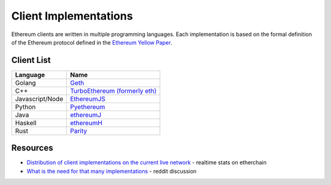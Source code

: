 ********************************************************************************
Client Implementations
********************************************************************************
Ethereum clients are written in multiple programming languages. Each implementation is based on the formal definition of the Ethereum protocol defined in the `Ethereum Yellow Paper <http://gavwood.com/paper.pdf>`_.

Client List
===============

===============         ===============
Language                 Name
===============         ===============
Golang                   `Geth <http://ethereum.github.io/go-ethereum/>`_
C++                      `TurboEthereum (formerly eth) <https://github.com/ethereum/webthree-umbrella/wiki>`_
Javascript/Node          `EthereumJS <http://ethereumjs.github.io/>`_
Python                   `Pyethereum <https://github.com/ethereum/pyethereum>`_
Java                     `ethereumJ <https://github.com/ethereum/ethereumj>`_
Haskell                  `ethereumH <https://github.com/blockapps/strato-p2p-client>`_
Rust                     `Parity <https://ethcore.io/parity.html>`__
===============         ===============

Resources
=============
* `Distribution of client implementations on the current live network <https://etherchain.org/nodes>`_ - realtime stats on etherchain
* `What is the need for that many implementations <https://www.reddit.com/r/ethereum/comments/2bxo9c/whats_the_need_for_that_many_implementations/>`_ - reddit discussion
